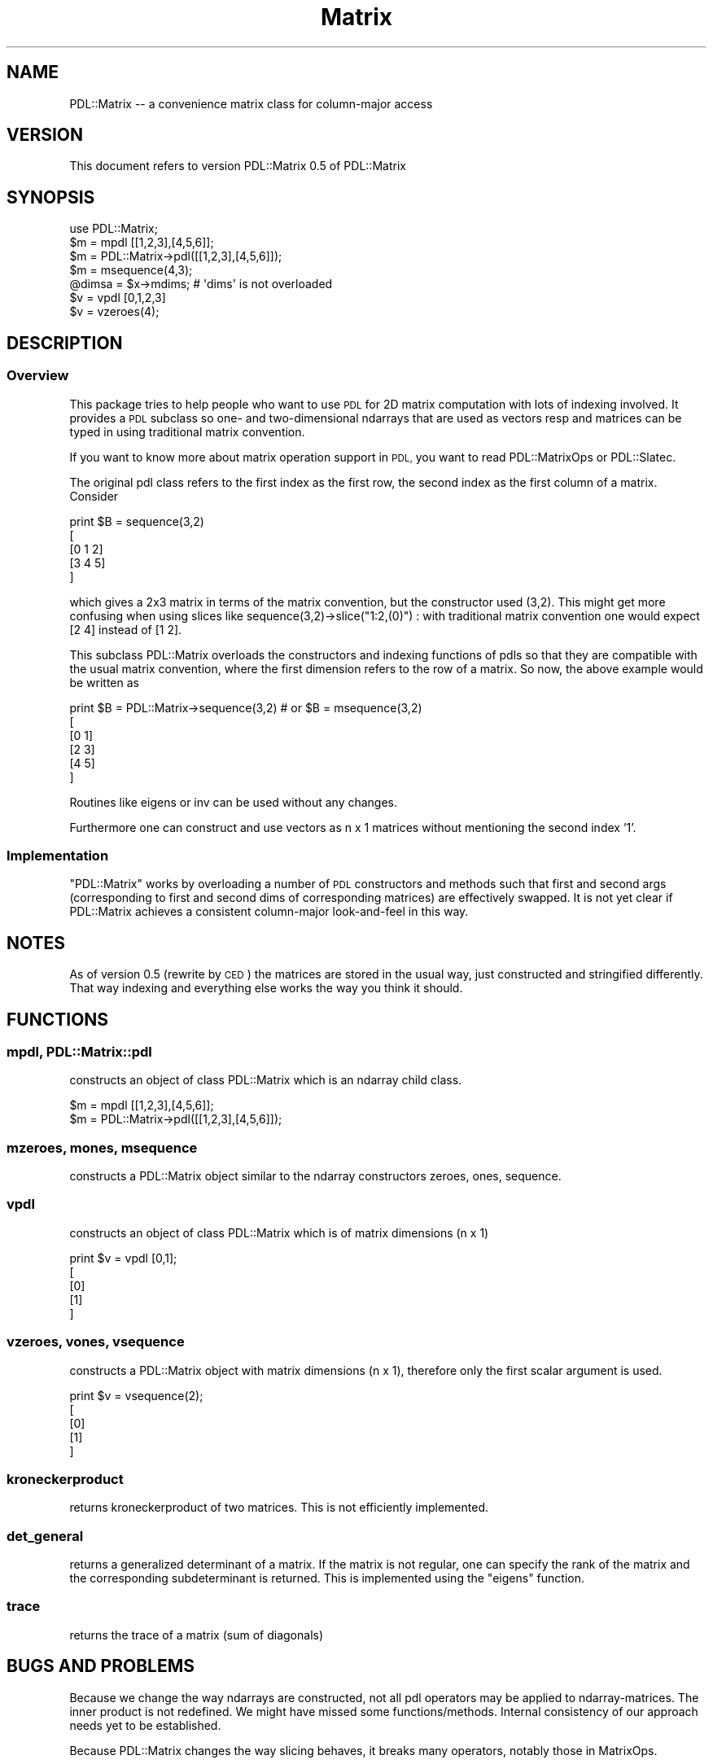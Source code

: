 .\" Automatically generated by Pod::Man 4.11 (Pod::Simple 3.35)
.\"
.\" Standard preamble:
.\" ========================================================================
.de Sp \" Vertical space (when we can't use .PP)
.if t .sp .5v
.if n .sp
..
.de Vb \" Begin verbatim text
.ft CW
.nf
.ne \\$1
..
.de Ve \" End verbatim text
.ft R
.fi
..
.\" Set up some character translations and predefined strings.  \*(-- will
.\" give an unbreakable dash, \*(PI will give pi, \*(L" will give a left
.\" double quote, and \*(R" will give a right double quote.  \*(C+ will
.\" give a nicer C++.  Capital omega is used to do unbreakable dashes and
.\" therefore won't be available.  \*(C` and \*(C' expand to `' in nroff,
.\" nothing in troff, for use with C<>.
.tr \(*W-
.ds C+ C\v'-.1v'\h'-1p'\s-2+\h'-1p'+\s0\v'.1v'\h'-1p'
.ie n \{\
.    ds -- \(*W-
.    ds PI pi
.    if (\n(.H=4u)&(1m=24u) .ds -- \(*W\h'-12u'\(*W\h'-12u'-\" diablo 10 pitch
.    if (\n(.H=4u)&(1m=20u) .ds -- \(*W\h'-12u'\(*W\h'-8u'-\"  diablo 12 pitch
.    ds L" ""
.    ds R" ""
.    ds C` ""
.    ds C' ""
'br\}
.el\{\
.    ds -- \|\(em\|
.    ds PI \(*p
.    ds L" ``
.    ds R" ''
.    ds C`
.    ds C'
'br\}
.\"
.\" Escape single quotes in literal strings from groff's Unicode transform.
.ie \n(.g .ds Aq \(aq
.el       .ds Aq '
.\"
.\" If the F register is >0, we'll generate index entries on stderr for
.\" titles (.TH), headers (.SH), subsections (.SS), items (.Ip), and index
.\" entries marked with X<> in POD.  Of course, you'll have to process the
.\" output yourself in some meaningful fashion.
.\"
.\" Avoid warning from groff about undefined register 'F'.
.de IX
..
.nr rF 0
.if \n(.g .if rF .nr rF 1
.if (\n(rF:(\n(.g==0)) \{\
.    if \nF \{\
.        de IX
.        tm Index:\\$1\t\\n%\t"\\$2"
..
.        if !\nF==2 \{\
.            nr % 0
.            nr F 2
.        \}
.    \}
.\}
.rr rF
.\" ========================================================================
.\"
.IX Title "Matrix 3"
.TH Matrix 3 "2022-02-14" "perl v5.30.0" "User Contributed Perl Documentation"
.\" For nroff, turn off justification.  Always turn off hyphenation; it makes
.\" way too many mistakes in technical documents.
.if n .ad l
.nh
.SH "NAME"
PDL::Matrix \-\- a convenience matrix class for column\-major access
.SH "VERSION"
.IX Header "VERSION"
This document refers to version PDL::Matrix 0.5 of PDL::Matrix
.SH "SYNOPSIS"
.IX Header "SYNOPSIS"
.Vb 1
\&  use PDL::Matrix;
\&
\&  $m = mpdl [[1,2,3],[4,5,6]];
\&  $m = PDL::Matrix\->pdl([[1,2,3],[4,5,6]]);
\&  $m = msequence(4,3);
\&  @dimsa = $x\->mdims; # \*(Aqdims\*(Aq is not overloaded
\&
\&  $v = vpdl [0,1,2,3]
\&  $v = vzeroes(4);
.Ve
.SH "DESCRIPTION"
.IX Header "DESCRIPTION"
.SS "Overview"
.IX Subsection "Overview"
This package tries to help people who want to use \s-1PDL\s0 for 2D matrix
computation with lots of indexing involved. It provides a \s-1PDL\s0
subclass so one\- and two-dimensional ndarrays that are used as
vectors resp and matrices can be typed in using traditional matrix
convention.
.PP
If you want to know more about matrix operation support in \s-1PDL,\s0 you 
want to read PDL::MatrixOps or PDL::Slatec.
.PP
The original pdl class refers to the first index as the first row,
the second index as the first column of a matrix. Consider
.PP
.Vb 5
\&  print $B = sequence(3,2)
\&  [
\&   [0 1 2]
\&   [3 4 5]
\&  ]
.Ve
.PP
which gives a 2x3 matrix in terms of the matrix convention, but the
constructor used (3,2). This might get more confusing when using
slices like sequence(3,2)\->slice(\*(L"1:2,(0)\*(R") : with traditional
matrix convention one would expect [2 4] instead of [1 2].
.PP
This subclass PDL::Matrix overloads the constructors and indexing
functions of pdls so that they are compatible with the usual matrix
convention, where the first dimension refers to the row of a
matrix. So now, the above example would be written as
.PP
.Vb 6
\&  print $B = PDL::Matrix\->sequence(3,2) # or $B = msequence(3,2)
\&  [
\&   [0 1]
\&   [2 3]
\&   [4 5]
\&  ]
.Ve
.PP
Routines like eigens or
inv can be used without any changes.
.PP
Furthermore one can construct and use vectors as n x 1 matrices
without mentioning the second index '1'.
.SS "Implementation"
.IX Subsection "Implementation"
\&\f(CW\*(C`PDL::Matrix\*(C'\fR works by overloading a number of \s-1PDL\s0 constructors
and methods such that first and second args (corresponding to
first and second dims of corresponding matrices) are effectively swapped.
It is not yet clear if PDL::Matrix achieves a consistent column-major 
look-and-feel in this way.
.SH "NOTES"
.IX Header "NOTES"
As of version 0.5 (rewrite by \s-1CED\s0) the matrices are stored in the usual
way, just constructed and stringified differently.  That way indexing 
and everything else works the way you think it should.
.SH "FUNCTIONS"
.IX Header "FUNCTIONS"
.SS "mpdl, PDL::Matrix::pdl"
.IX Subsection "mpdl, PDL::Matrix::pdl"
constructs an object of class PDL::Matrix which is an ndarray child class.
.PP
.Vb 2
\&    $m = mpdl [[1,2,3],[4,5,6]];
\&    $m = PDL::Matrix\->pdl([[1,2,3],[4,5,6]]);
.Ve
.SS "mzeroes, mones, msequence"
.IX Subsection "mzeroes, mones, msequence"
constructs a PDL::Matrix object similar to the ndarray constructors
zeroes, ones, sequence.
.SS "vpdl"
.IX Subsection "vpdl"
constructs an object of class PDL::Matrix which is of matrix
dimensions (n x 1)
.PP
.Vb 5
\&    print $v = vpdl [0,1];
\&    [
\&     [0]
\&     [1]
\&    ]
.Ve
.SS "vzeroes, vones, vsequence"
.IX Subsection "vzeroes, vones, vsequence"
constructs a PDL::Matrix object with matrix dimensions (n x 1),
therefore only the first scalar argument is used.
.PP
.Vb 5
\&    print $v = vsequence(2);
\&    [
\&     [0]
\&     [1]
\&    ]
.Ve
.SS "kroneckerproduct"
.IX Subsection "kroneckerproduct"
returns kroneckerproduct of two matrices. This is not efficiently
implemented.
.SS "det_general"
.IX Subsection "det_general"
returns a generalized determinant of a matrix. If the matrix is not
regular, one can specify the rank of the matrix and the corresponding
subdeterminant is returned. This is implemented using the \f(CW\*(C`eigens\*(C'\fR
function.
.SS "trace"
.IX Subsection "trace"
returns the trace of a matrix (sum of diagonals)
.SH "BUGS AND PROBLEMS"
.IX Header "BUGS AND PROBLEMS"
Because we change the way ndarrays are constructed, not all pdl
operators may be applied to ndarray-matrices. The inner product is not
redefined. We might have missed some functions/methods. Internal
consistency of our approach needs yet to be established.
.PP
Because PDL::Matrix changes the way slicing behaves, it breaks many
operators, notably those in MatrixOps.
.SH "TODO"
.IX Header "TODO"
check all \s-1PDL\s0 functions, benchmarks, optimization, lots of other things ...
.SH "AUTHOR(S)"
.IX Header "AUTHOR(S)"
Stephan Heuel (stephan@heuel.org), Christian Soeller
(c.soeller@auckland.ac.nz).
.SH "COPYRIGHT"
.IX Header "COPYRIGHT"
All rights reserved. There is no warranty. You are allowed to
redistribute this software / documentation under certain
conditions. For details, see the file \s-1COPYING\s0 in the \s-1PDL\s0
distribution. If this file is separated from the \s-1PDL\s0 distribution, the
copyright notice should be included in the file.
